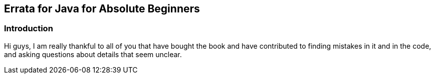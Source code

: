 == Errata for Java for Absolute Beginners

=== Introduction
Hi guys, I am really thankful to all of you that have bought the book and have contributed to finding mistakes in it and in the code, and asking questions about details that seem unclear.
